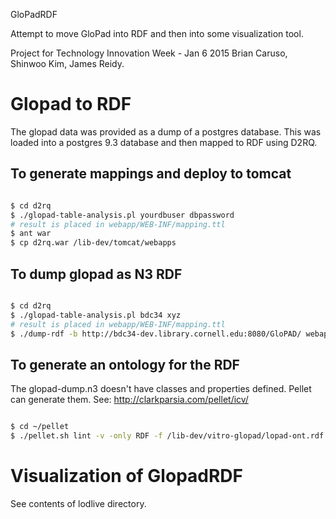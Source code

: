 GloPadRDF

Attempt to move GloPad into RDF and then into some visualization tool.

Project for Technology Innovation Week - Jan 6 2015
Brian Caruso, Shinwoo Kim, James Reidy.

* Glopad to RDF
The glopad data was provided as a dump of a postgres database. This
was loaded into a postgres 9.3 database and then mapped to RDF using
D2RQ.

** To generate mappings and deploy to tomcat

#+BEGIN_SRC bash

$ cd d2rq
$ ./glopad-table-analysis.pl yourdbuser dbpassword
# result is placed in webapp/WEB-INF/mapping.ttl
$ ant war
$ cp d2rq.war /lib-dev/tomcat/webapps

#+END_SRC

** To dump glopad as N3 RDF

#+BEGIN_SRC bash

$ cd d2rq
$ ./glopad-table-analysis.pl bdc34 xyz
# result is placed in webapp/WEB-INF/mapping.ttl
$ ./dump-rdf -b http://bdc34-dev.library.cornell.edu:8080/GloPAD/ webapp/WEB-INF/mapping.ttl > glopad-dump.n3

#+END_SRC

** To generate an ontology for the RDF
The glopad-dump.n3 doesn't have classes and properties defined.
Pellet can generate them. See:
http://clarkparsia.com/pellet/icv/

#+BEGIN_SRC bash

$ cd ~/pellet
$ ./pellet.sh lint -v -only RDF -f /lib-dev/vitro-glopad/lopad-ont.rdf ~/glopadRdf/glopad-dump.n3 > /lib-dev/vitro-glopad/glopadLint.out

#+END_SRC

* Visualization of GlopadRDF

See contents of lodlive directory.





